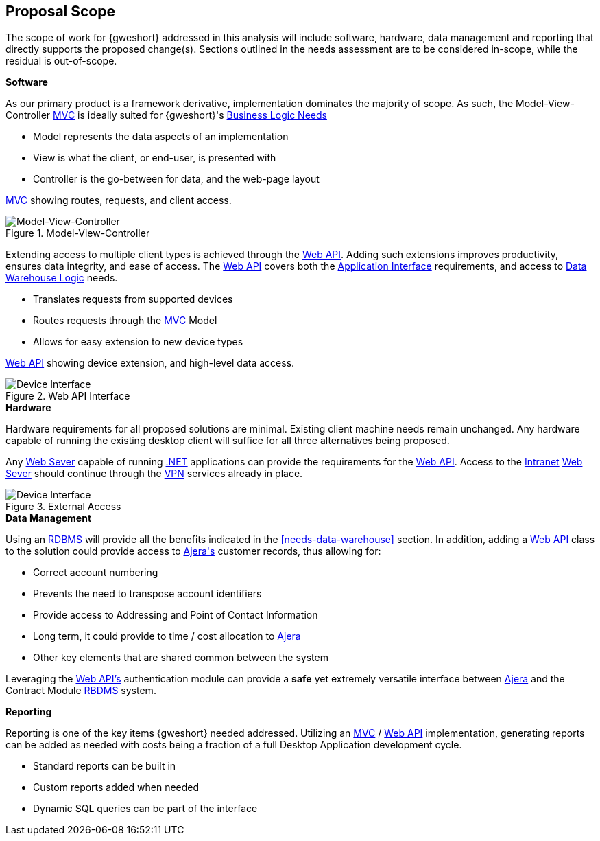 == Proposal Scope

The scope of work for {gweshort} addressed in this analysis will include software,
hardware, data management and reporting that directly supports the proposed
change(s). Sections outlined in the needs assessment are to be considered
in-scope, while the residual is out-of-scope.

[[scope-software]]
.[black]*Software*
As our primary product is a framework derivative, implementation dominates
the majority of scope. As such, the Model-View-Controller <<mvc,MVC>> is ideally
suited for {gweshort}'s <<needs-business-logic,Business Logic Needs>>

* Model represents the data aspects of an implementation
* View is what the client, or end-user, is presented with
* Controller is the go-between for data, and the web-page layout

<<mvc,MVC>> showing routes, requests, and client access.

[[scope-mvc]]
.Model-View-Controller
image::MVC.JPG[{half-width},align=center,alt="Model-View-Controller"]
 
Extending access to multiple client types is achieved through the <<webapi,Web API>>.
Adding such extensions improves productivity, ensures data integrity, and ease
of access. The <<webapi,Web API>> covers both the 
<<needs-application-interface,Application Interface>> requirements, and access to 
<<needs-data-warehouse,Data Warehouse Logic>> needs.

* Translates requests from supported devices
* Routes requests through the <<mvc,MVC>> Model
* Allows for easy extension to new device types

<<webapi,Web API>> showing device extension, and high-level data access.

[[scope-webapi]]
.Web API Interface
image::API_ARCHITECTURE_DIAGRAM.JPG[{half-width},align=center,alt="Device Interface"]

.[black]*Hardware*
Hardware requirements for all proposed solutions are minimal. Existing
client machine needs remain unchanged. Any hardware capable of running the
existing desktop client will suffice for all three alternatives being proposed.

Any <<weberver,Web Sever>> capable of running <<dot.net,.NET>> applications
can provide the requirements for the <<webapi,Web API>>. Access to the 
<<intranet,Intranet>> <<weberver,Web Sever>> should continue through the <<vpn,VPN>>
services already in place.

[[scope-vpn]]
.External Access
image::proposal-1-diagram.JPG[{full-width},align=center,alt="Device Interface"]

.[black]*Data Management*
Using an <<rdbms,RDBMS>> will provide all the benefits indicated in the 
<<needs-data-warehouse>> section. In addition, adding a 
<<webapi,Web API>> class to the solution could provide access to <<ajera,Ajera\'s>>
customer records, thus allowing for:

* Correct account numbering
* Prevents the need to transpose account identifiers
* Provide access to Addressing and Point of Contact Information
* Long term, it could provide to time / cost allocation to <<ajera,Ajera>>
* Other key elements that are shared common between the system

Leveraging the <<webapi,Web API's>> authentication module can provide a 
*safe* yet extremely versatile interface between <<ajera,Ajera>> and the
Contract Module <<rdbms,RBDMS>> system.

.[black]*Reporting*
Reporting is one of the key items {gweshort} needed addressed. Utilizing an
<<mvc,MVC>> / <<webapi,Web API>> implementation, generating reports can be added
as needed with costs being a fraction of a full Desktop Application development
cycle.

* Standard reports can be built in
* Custom reports added when needed
* Dynamic SQL queries can be part of the interface
